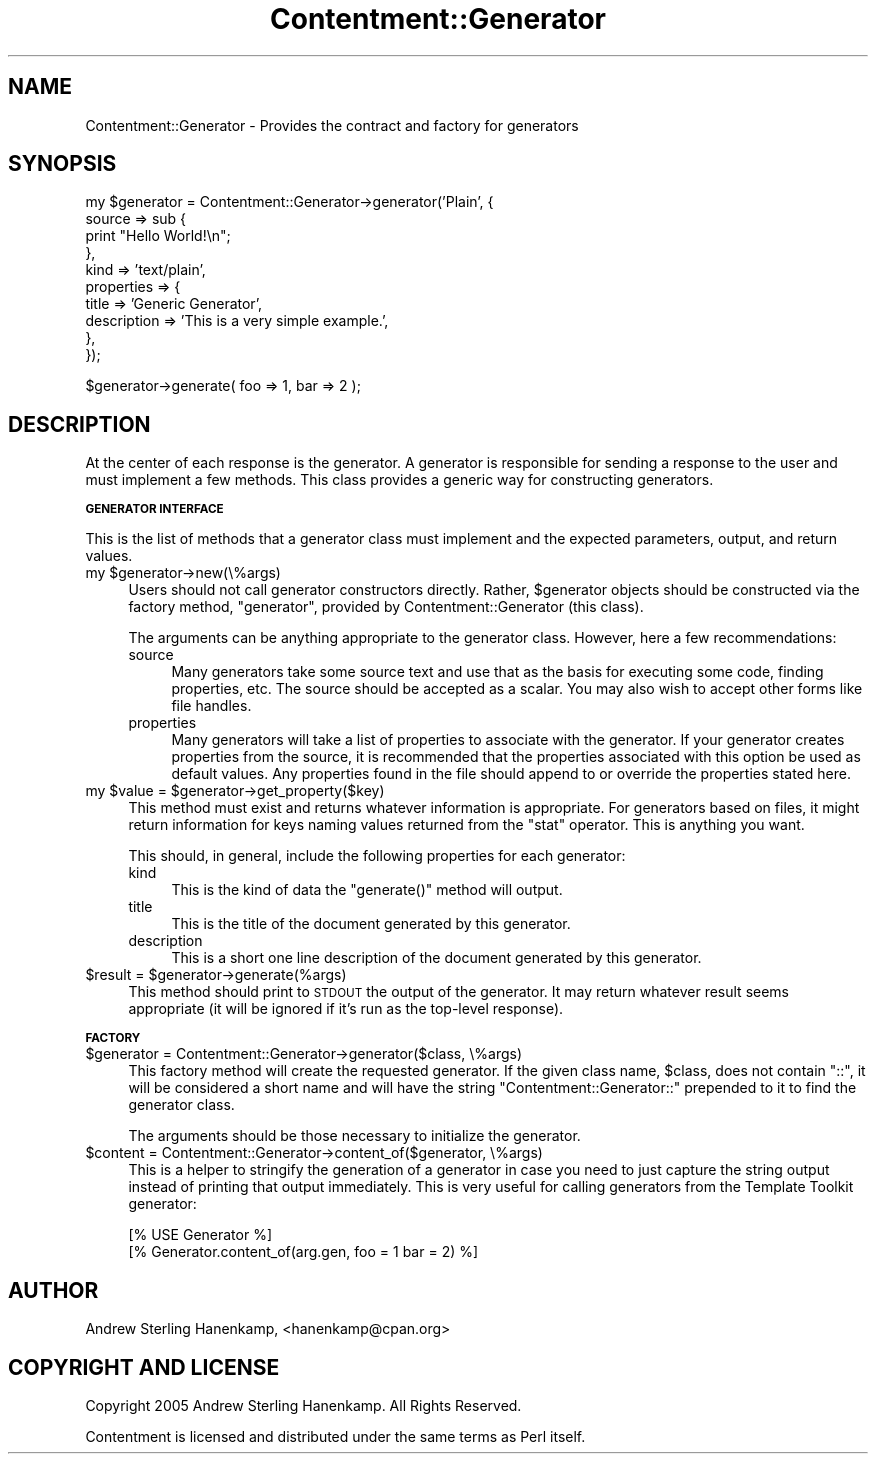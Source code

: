 .\" Automatically generated by Pod::Man v1.37, Pod::Parser v1.14
.\"
.\" Standard preamble:
.\" ========================================================================
.de Sh \" Subsection heading
.br
.if t .Sp
.ne 5
.PP
\fB\\$1\fR
.PP
..
.de Sp \" Vertical space (when we can't use .PP)
.if t .sp .5v
.if n .sp
..
.de Vb \" Begin verbatim text
.ft CW
.nf
.ne \\$1
..
.de Ve \" End verbatim text
.ft R
.fi
..
.\" Set up some character translations and predefined strings.  \*(-- will
.\" give an unbreakable dash, \*(PI will give pi, \*(L" will give a left
.\" double quote, and \*(R" will give a right double quote.  | will give a
.\" real vertical bar.  \*(C+ will give a nicer C++.  Capital omega is used to
.\" do unbreakable dashes and therefore won't be available.  \*(C` and \*(C'
.\" expand to `' in nroff, nothing in troff, for use with C<>.
.tr \(*W-|\(bv\*(Tr
.ds C+ C\v'-.1v'\h'-1p'\s-2+\h'-1p'+\s0\v'.1v'\h'-1p'
.ie n \{\
.    ds -- \(*W-
.    ds PI pi
.    if (\n(.H=4u)&(1m=24u) .ds -- \(*W\h'-12u'\(*W\h'-12u'-\" diablo 10 pitch
.    if (\n(.H=4u)&(1m=20u) .ds -- \(*W\h'-12u'\(*W\h'-8u'-\"  diablo 12 pitch
.    ds L" ""
.    ds R" ""
.    ds C` ""
.    ds C' ""
'br\}
.el\{\
.    ds -- \|\(em\|
.    ds PI \(*p
.    ds L" ``
.    ds R" ''
'br\}
.\"
.\" If the F register is turned on, we'll generate index entries on stderr for
.\" titles (.TH), headers (.SH), subsections (.Sh), items (.Ip), and index
.\" entries marked with X<> in POD.  Of course, you'll have to process the
.\" output yourself in some meaningful fashion.
.if \nF \{\
.    de IX
.    tm Index:\\$1\t\\n%\t"\\$2"
..
.    nr % 0
.    rr F
.\}
.\"
.\" For nroff, turn off justification.  Always turn off hyphenation; it makes
.\" way too many mistakes in technical documents.
.hy 0
.if n .na
.\"
.\" Accent mark definitions (@(#)ms.acc 1.5 88/02/08 SMI; from UCB 4.2).
.\" Fear.  Run.  Save yourself.  No user-serviceable parts.
.    \" fudge factors for nroff and troff
.if n \{\
.    ds #H 0
.    ds #V .8m
.    ds #F .3m
.    ds #[ \f1
.    ds #] \fP
.\}
.if t \{\
.    ds #H ((1u-(\\\\n(.fu%2u))*.13m)
.    ds #V .6m
.    ds #F 0
.    ds #[ \&
.    ds #] \&
.\}
.    \" simple accents for nroff and troff
.if n \{\
.    ds ' \&
.    ds ` \&
.    ds ^ \&
.    ds , \&
.    ds ~ ~
.    ds /
.\}
.if t \{\
.    ds ' \\k:\h'-(\\n(.wu*8/10-\*(#H)'\'\h"|\\n:u"
.    ds ` \\k:\h'-(\\n(.wu*8/10-\*(#H)'\`\h'|\\n:u'
.    ds ^ \\k:\h'-(\\n(.wu*10/11-\*(#H)'^\h'|\\n:u'
.    ds , \\k:\h'-(\\n(.wu*8/10)',\h'|\\n:u'
.    ds ~ \\k:\h'-(\\n(.wu-\*(#H-.1m)'~\h'|\\n:u'
.    ds / \\k:\h'-(\\n(.wu*8/10-\*(#H)'\z\(sl\h'|\\n:u'
.\}
.    \" troff and (daisy-wheel) nroff accents
.ds : \\k:\h'-(\\n(.wu*8/10-\*(#H+.1m+\*(#F)'\v'-\*(#V'\z.\h'.2m+\*(#F'.\h'|\\n:u'\v'\*(#V'
.ds 8 \h'\*(#H'\(*b\h'-\*(#H'
.ds o \\k:\h'-(\\n(.wu+\w'\(de'u-\*(#H)/2u'\v'-.3n'\*(#[\z\(de\v'.3n'\h'|\\n:u'\*(#]
.ds d- \h'\*(#H'\(pd\h'-\w'~'u'\v'-.25m'\f2\(hy\fP\v'.25m'\h'-\*(#H'
.ds D- D\\k:\h'-\w'D'u'\v'-.11m'\z\(hy\v'.11m'\h'|\\n:u'
.ds th \*(#[\v'.3m'\s+1I\s-1\v'-.3m'\h'-(\w'I'u*2/3)'\s-1o\s+1\*(#]
.ds Th \*(#[\s+2I\s-2\h'-\w'I'u*3/5'\v'-.3m'o\v'.3m'\*(#]
.ds ae a\h'-(\w'a'u*4/10)'e
.ds Ae A\h'-(\w'A'u*4/10)'E
.    \" corrections for vroff
.if v .ds ~ \\k:\h'-(\\n(.wu*9/10-\*(#H)'\s-2\u~\d\s+2\h'|\\n:u'
.if v .ds ^ \\k:\h'-(\\n(.wu*10/11-\*(#H)'\v'-.4m'^\v'.4m'\h'|\\n:u'
.    \" for low resolution devices (crt and lpr)
.if \n(.H>23 .if \n(.V>19 \
\{\
.    ds : e
.    ds 8 ss
.    ds o a
.    ds d- d\h'-1'\(ga
.    ds D- D\h'-1'\(hy
.    ds th \o'bp'
.    ds Th \o'LP'
.    ds ae ae
.    ds Ae AE
.\}
.rm #[ #] #H #V #F C
.\" ========================================================================
.\"
.IX Title "Contentment::Generator 3"
.TH Contentment::Generator 3 "2006-01-28" "perl v5.8.6" "User Contributed Perl Documentation"
.SH "NAME"
Contentment::Generator \- Provides the contract and factory for generators
.SH "SYNOPSIS"
.IX Header "SYNOPSIS"
.Vb 10
\&  my $generator = Contentment::Generator->generator('Plain', {
\&      source     => sub {
\&          print "Hello World!\en";
\&      },
\&      kind       => 'text/plain',
\&      properties => {
\&          title       => 'Generic Generator',
\&          description => 'This is a very simple example.',
\&      },
\&  });
.Ve
.PP
.Vb 1
\&  $generator->generate( foo => 1, bar => 2 );
.Ve
.SH "DESCRIPTION"
.IX Header "DESCRIPTION"
At the center of each response is the generator. A generator is responsible for sending a response to the user and must implement a few methods. This class provides a generic way for constructing generators.
.Sh "\s-1GENERATOR\s0 \s-1INTERFACE\s0"
.IX Subsection "GENERATOR INTERFACE"
This is the list of methods that a generator class must implement and the expected parameters, output, and return values. 
.ie n .IP "my $generator\->new(\e%args)" 4
.el .IP "my \f(CW$generator\fR\->new(\e%args)" 4
.IX Item "my $generator->new(%args)"
Users should not call generator constructors directly. Rather, \f(CW$generator\fR objects should be constructed via the factory method, \f(CW\*(C`generator\*(C'\fR, provided by Contentment::Generator (this class).
.Sp
The arguments can be anything appropriate to the generator class. However, here a few recommendations:
.RS 4
.IP "source" 4
.IX Item "source"
Many generators take some source text and use that as the basis for executing some code, finding properties, etc. The source should be accepted as a scalar. You may also wish to accept other forms like file handles.
.IP "properties" 4
.IX Item "properties"
Many generators will take a list of properties to associate with the generator. If your generator creates properties from the source, it is recommended that the properties associated with this option be used as default values. Any properties found in the file should append to or override the properties stated here.
.RE
.RS 4
.RE
.ie n .IP "my $value\fR = \f(CW$generator\->get_property($key)" 4
.el .IP "my \f(CW$value\fR = \f(CW$generator\fR\->get_property($key)" 4
.IX Item "my $value = $generator->get_property($key)"
This method must exist and returns whatever information is appropriate. For generators based on files, it might return information for keys naming values returned from the \f(CW\*(C`stat\*(C'\fR operator. This is anything you want.
.Sp
This should, in general, include the following properties for each generator:
.RS 4
.IP "kind" 4
.IX Item "kind"
This is the kind of data the \f(CW\*(C`generate()\*(C'\fR method will output.
.IP "title" 4
.IX Item "title"
This is the title of the document generated by this generator.
.IP "description" 4
.IX Item "description"
This is a short one line description of the document generated by this generator.
.RE
.RS 4
.RE
.ie n .IP "$result = $generator\->generate(%args)" 4
.el .IP "$result = \f(CW$generator\fR\->generate(%args)" 4
.IX Item "$result = $generator->generate(%args)"
This method should print to \s-1STDOUT\s0 the output of the generator. It may return whatever result seems appropriate (it will be ignored if it's run as the top-level response).
.Sh "\s-1FACTORY\s0"
.IX Subsection "FACTORY"
.IP "$generator = Contentment::Generator\->generator($class, \e%args)" 4
.IX Item "$generator = Contentment::Generator->generator($class, %args)"
This factory method will create the requested generator. If the given class name, \f(CW$class\fR, does not contain \*(L"::\*(R", it will be considered a short name and will have the string \*(L"Contentment::Generator::\*(R" prepended to it to find the generator class.
.Sp
The arguments should be those necessary to initialize the generator.
.IP "$content = Contentment::Generator\->content_of($generator, \e%args)" 4
.IX Item "$content = Contentment::Generator->content_of($generator, %args)"
This is a helper to stringify the generation of a generator in case you need to just capture the string output instead of printing that output immediately. This is very useful for calling generators from the Template Toolkit generator:
.Sp
.Vb 2
\&  [% USE Generator %]
\&  [% Generator.content_of(arg.gen, foo = 1 bar = 2) %]
.Ve
.SH "AUTHOR"
.IX Header "AUTHOR"
Andrew Sterling Hanenkamp, <hanenkamp@cpan.org>
.SH "COPYRIGHT AND LICENSE"
.IX Header "COPYRIGHT AND LICENSE"
Copyright 2005 Andrew Sterling Hanenkamp. All Rights Reserved.
.PP
Contentment is licensed and distributed under the same terms as Perl itself.
